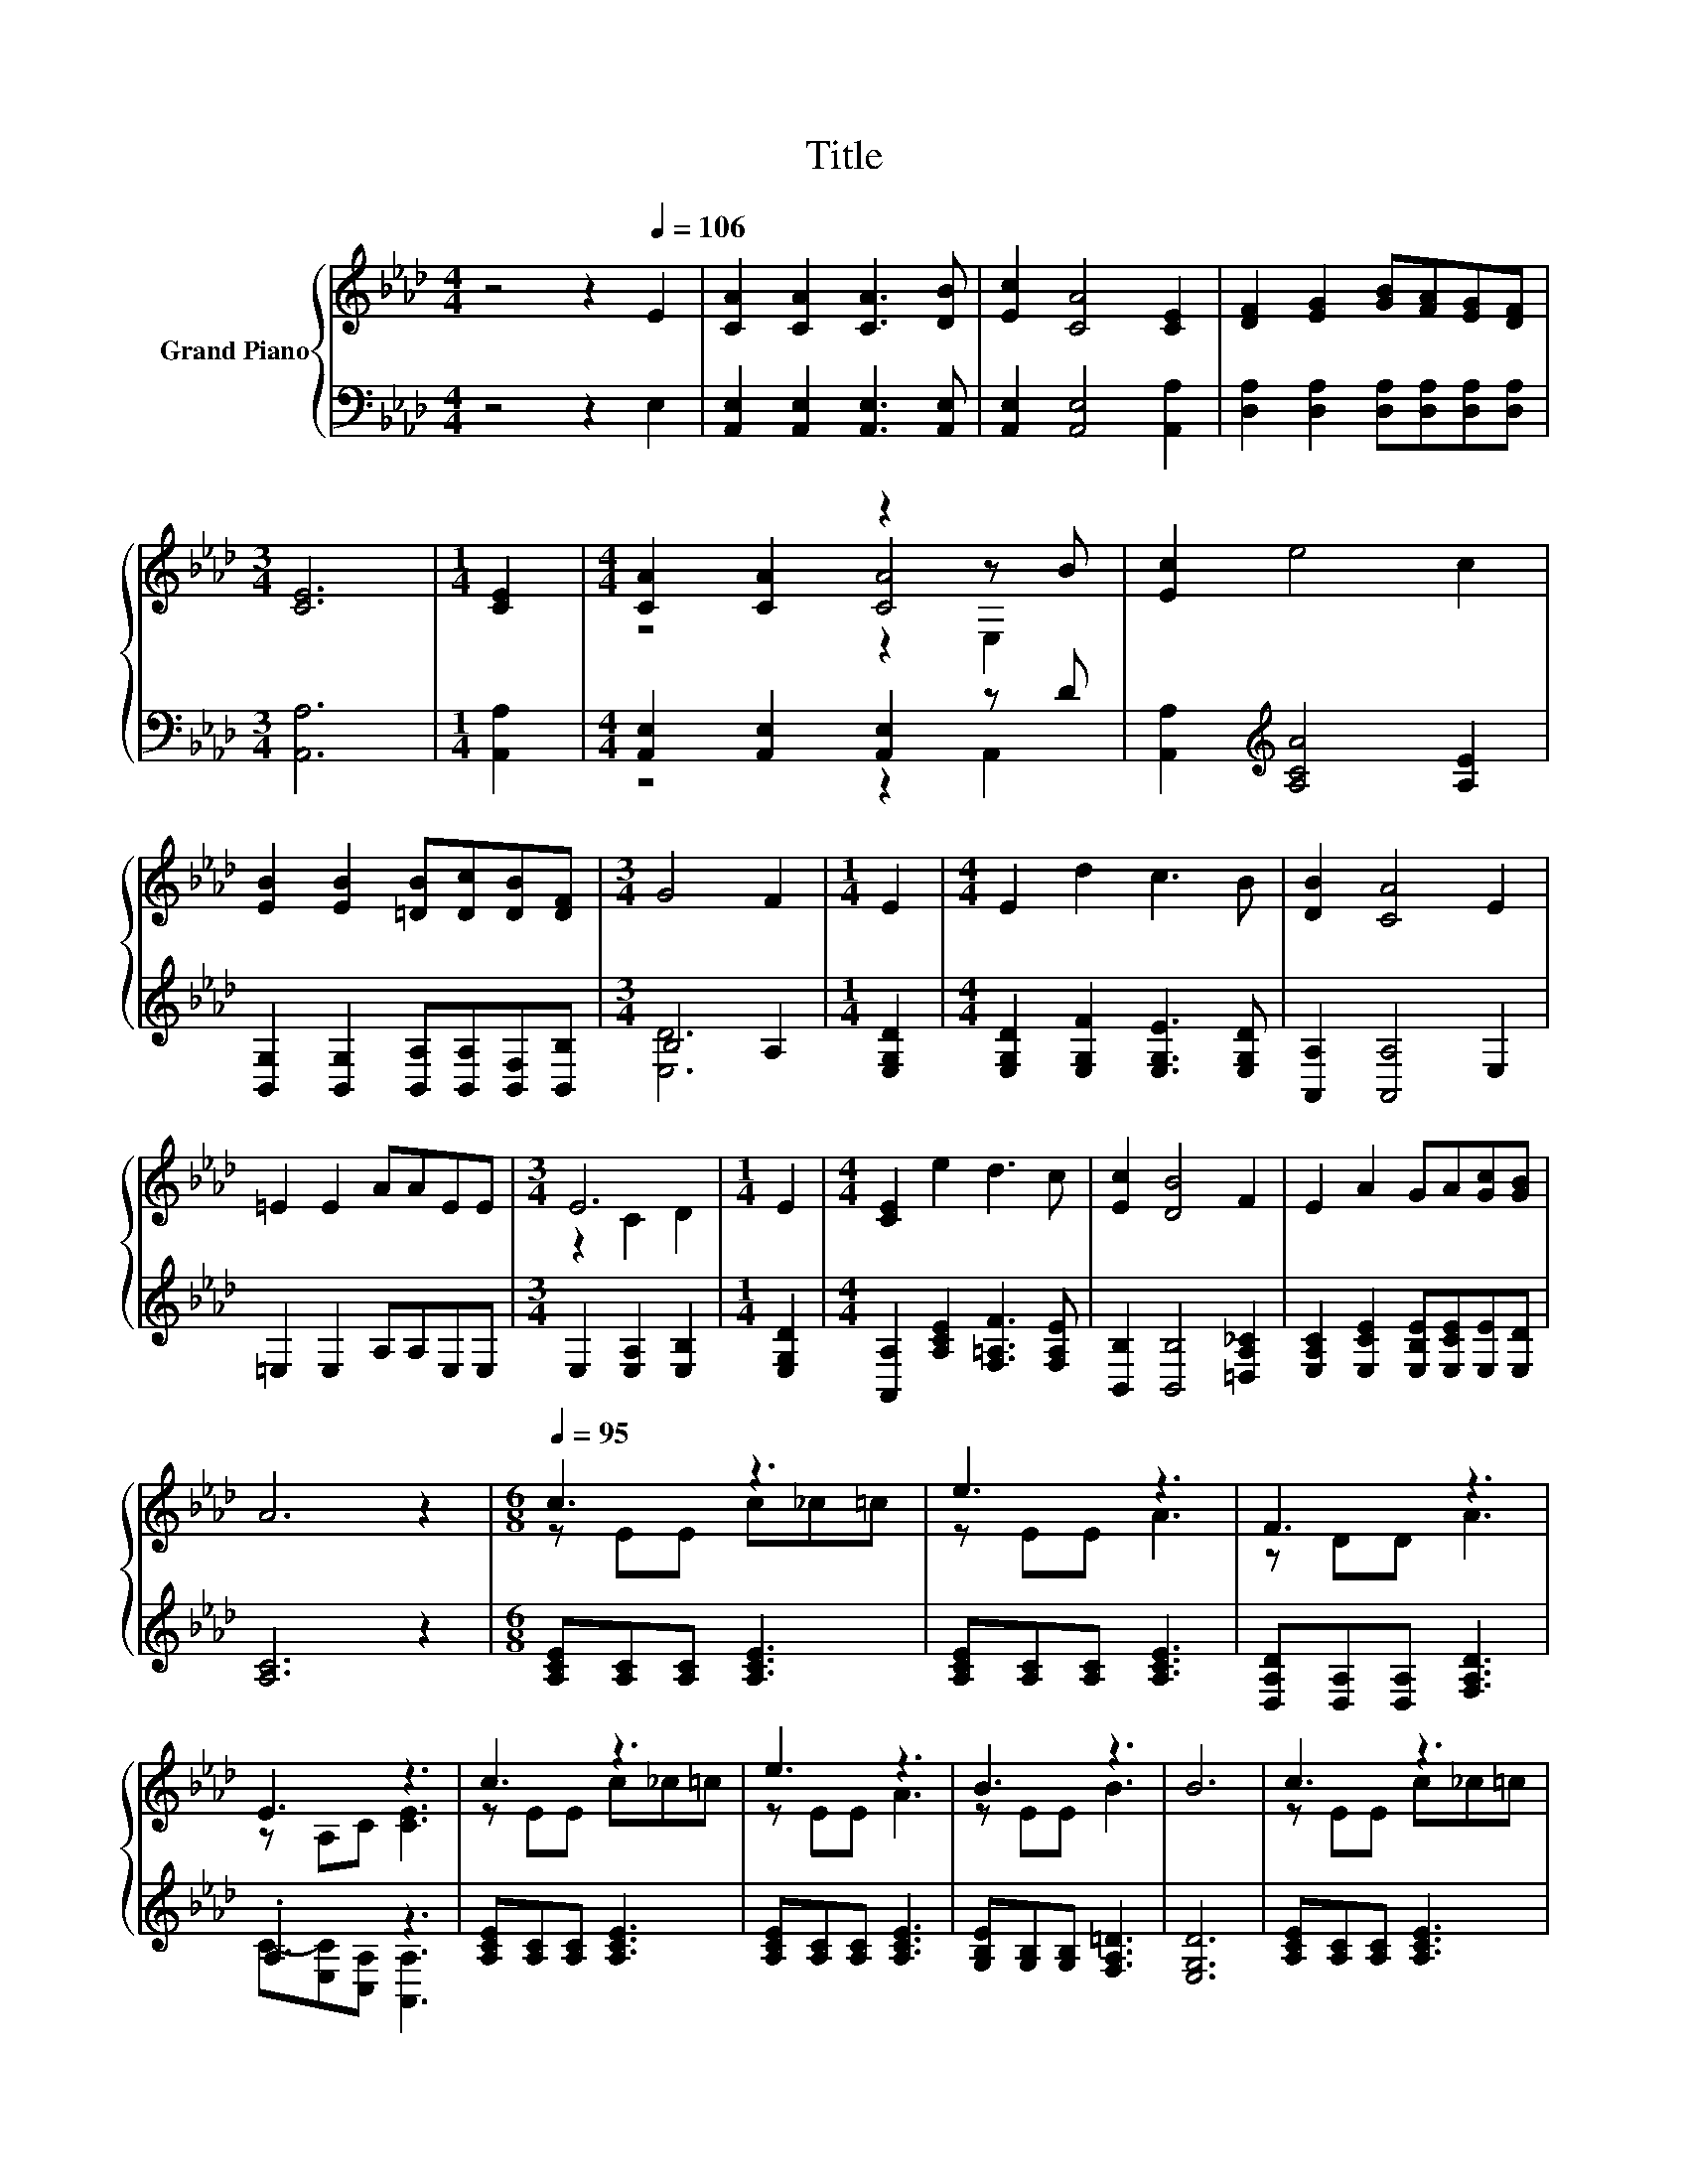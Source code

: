 X:1
T:Title
%%score { ( 1 3 4 ) | ( 2 5 ) }
L:1/8
M:4/4
K:Ab
V:1 treble nm="Grand Piano"
V:3 treble 
V:4 treble 
V:2 bass 
V:5 bass 
V:1
 z4 z2[Q:1/4=106] E2 | [CA]2 [CA]2 [CA]3 [DB] | [Ec]2 [CA]4 [CE]2 | [DF]2 [EG]2 [GB][FA][EG][DF] | %4
[M:3/4] [CE]6 |[M:1/4] [CE]2 |[M:4/4] [CA]2 [CA]2 z2 z B | [Ec]2 e4 c2 | %8
 [EB]2 [EB]2 [=DB][Dc][DB][DF] |[M:3/4] G4 F2 |[M:1/4] E2 |[M:4/4] E2 d2 c3 B | [DB]2 [CA]4 E2 | %13
 =E2 E2 AAEE |[M:3/4] E6 |[M:1/4] E2 |[M:4/4] [CE]2 e2 d3 c | [Ec]2 [DB]4 F2 | E2 A2 GA[Gc][GB] | %19
 A6 z2 |[M:6/8][Q:1/4=95] c3 z3 | e3 z3 | F3 z3 | E3 z3 | c3 z3 | e3 z3 | B3 z3 | B6 | c3 z3 | %29
 e3 z3 | A3 z3 | c6 | c3 z3 | c3 z3 | z CC B3 | A-[CA-][DA-] [CA]3 |] %36
V:2
 z4 z2 E,2 | [A,,E,]2 [A,,E,]2 [A,,E,]3 [A,,E,] | [A,,E,]2 [A,,E,]4 [A,,A,]2 | %3
 [D,A,]2 [D,A,]2 [D,A,][D,A,][D,A,][D,A,] |[M:3/4] [A,,A,]6 |[M:1/4] [A,,A,]2 | %6
[M:4/4] [A,,E,]2 [A,,E,]2 [A,,E,]2 z D | [A,,A,]2[K:treble] [A,CA]4 [A,E]2 | %8
 [B,,G,]2 [B,,G,]2 [B,,A,][B,,A,][B,,F,][B,,B,] |[M:3/4] B,4 A,2 |[M:1/4] [E,G,D]2 | %11
[M:4/4] [E,G,D]2 [E,G,F]2 [E,G,E]3 [E,G,D] | [A,,A,]2 [A,,A,]4 E,2 | =E,2 E,2 A,A,E,E, | %14
[M:3/4] E,2 [E,A,]2 [E,B,]2 |[M:1/4] [E,G,D]2 |[M:4/4] [A,,A,]2 [A,CE]2 [F,=A,F]3 [F,A,E] | %17
 [B,,B,]2 [B,,B,]4 [=D,A,_C]2 | [E,A,C]2 [E,CE]2 [E,B,E][E,CE][E,E][E,D] | [A,C]6 z2 | %20
[M:6/8] [A,CE][A,C][A,C] [A,CE]3 | [A,CE][A,C][A,C] [A,CE]3 | [D,A,D][D,A,][D,A,] [F,A,D]3 | %23
 .A,3 z3 | [A,CE][A,C][A,C] [A,CE]3 | [A,CE][A,C][A,C] [A,CE]3 | [G,B,E][G,B,][G,B,] [F,A,=D]3 | %27
 [E,G,D]6 | [A,CE][A,C][A,C] [A,CE]3 | [A,CE][A,C][A,C] [A,CE]3 | [D,D][D,D][D,D] [D,F,]3 | %31
 [C,G,][C,G,][C,A,] [C,G,]3 | [F,=A,E][F,A,][F,A,] [F,A,E]3 | [B,,B,][B,,B,][B,,B,] [=D,G,_C]3 | %34
 [E,A,C][E,A,][E,A,] [E,G,D]3 | [A,,A,][A,,E,][A,,F,] [A,,E,]3 |] %36
V:3
 x8 | x8 | x8 | x8 |[M:3/4] x6 |[M:1/4] x2 |[M:4/4] z4 [CA]4 | x8 | x8 |[M:3/4] x6 |[M:1/4] x2 | %11
[M:4/4] x8 | x8 | x8 |[M:3/4] z2 C2 D2 |[M:1/4] x2 |[M:4/4] x8 | x8 | x8 | x8 |[M:6/8] z EE c_c=c | %21
 z EE A3 | z DD A3 | z A,C [CE]3 | z EE c_c=c | z EE A3 | z EE B3 | x6 | z EE c_c=c | z EE A3 | %30
 FFF [FB]3 | =EEF E3 | z EE ced | DDD F3 | E3 z3 | .C3 z3 |] %36
V:4
 x8 | x8 | x8 | x8 |[M:3/4] x6 |[M:1/4] x2 |[M:4/4] z4 z2 E,2 | x8 | x8 |[M:3/4] x6 |[M:1/4] x2 | %11
[M:4/4] x8 | x8 | x8 |[M:3/4] x6 |[M:1/4] x2 |[M:4/4] x8 | x8 | x8 | x8 |[M:6/8] x6 | x6 | x6 | %23
 x6 | x6 | x6 | x6 | x6 | x6 | x6 | x6 | x6 | x6 | x6 | x6 | x6 |] %36
V:5
 x8 | x8 | x8 | x8 |[M:3/4] x6 |[M:1/4] x2 |[M:4/4] z4 z2 A,,2 | x2[K:treble] x6 | x8 | %9
[M:3/4] [E,D]6 |[M:1/4] x2 |[M:4/4] x8 | x8 | x8 |[M:3/4] x6 |[M:1/4] x2 |[M:4/4] x8 | x8 | x8 | %19
 x8 |[M:6/8] x6 | x6 | x6 | C-[E,C][C,A,] [A,,A,]3 | x6 | x6 | x6 | x6 | x6 | x6 | x6 | x6 | x6 | %33
 x6 | x6 | x6 |] %36

